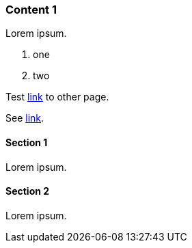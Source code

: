 // {root} points to the example root folder:
ifndef::root[]
:root: ../
endif::[]

=== Content 1

Lorem ipsum.

1. one
2. two

Test <<content2.adoc#_content_2, link>> to other page.

See <<{root}content/content2.adoc#_content_2, link>>.

==== Section 1

Lorem ipsum.

==== Section 2

Lorem ipsum.